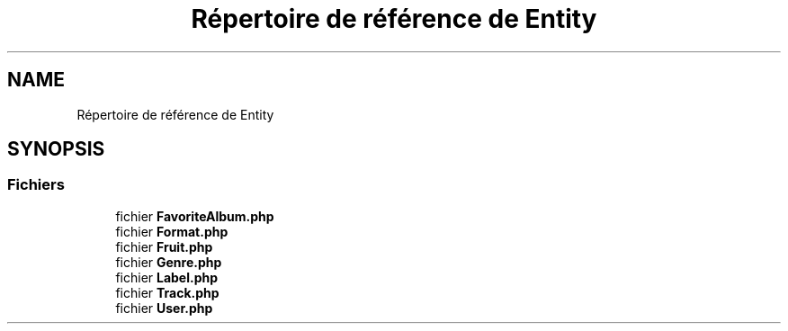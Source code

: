 .TH "Répertoire de référence de Entity" 3 "Tutti-frutti" \" -*- nroff -*-
.ad l
.nh
.SH NAME
Répertoire de référence de Entity
.SH SYNOPSIS
.br
.PP
.SS "Fichiers"

.in +1c
.ti -1c
.RI "fichier \fBFavoriteAlbum\&.php\fP"
.br
.ti -1c
.RI "fichier \fBFormat\&.php\fP"
.br
.ti -1c
.RI "fichier \fBFruit\&.php\fP"
.br
.ti -1c
.RI "fichier \fBGenre\&.php\fP"
.br
.ti -1c
.RI "fichier \fBLabel\&.php\fP"
.br
.ti -1c
.RI "fichier \fBTrack\&.php\fP"
.br
.ti -1c
.RI "fichier \fBUser\&.php\fP"
.br
.in -1c
